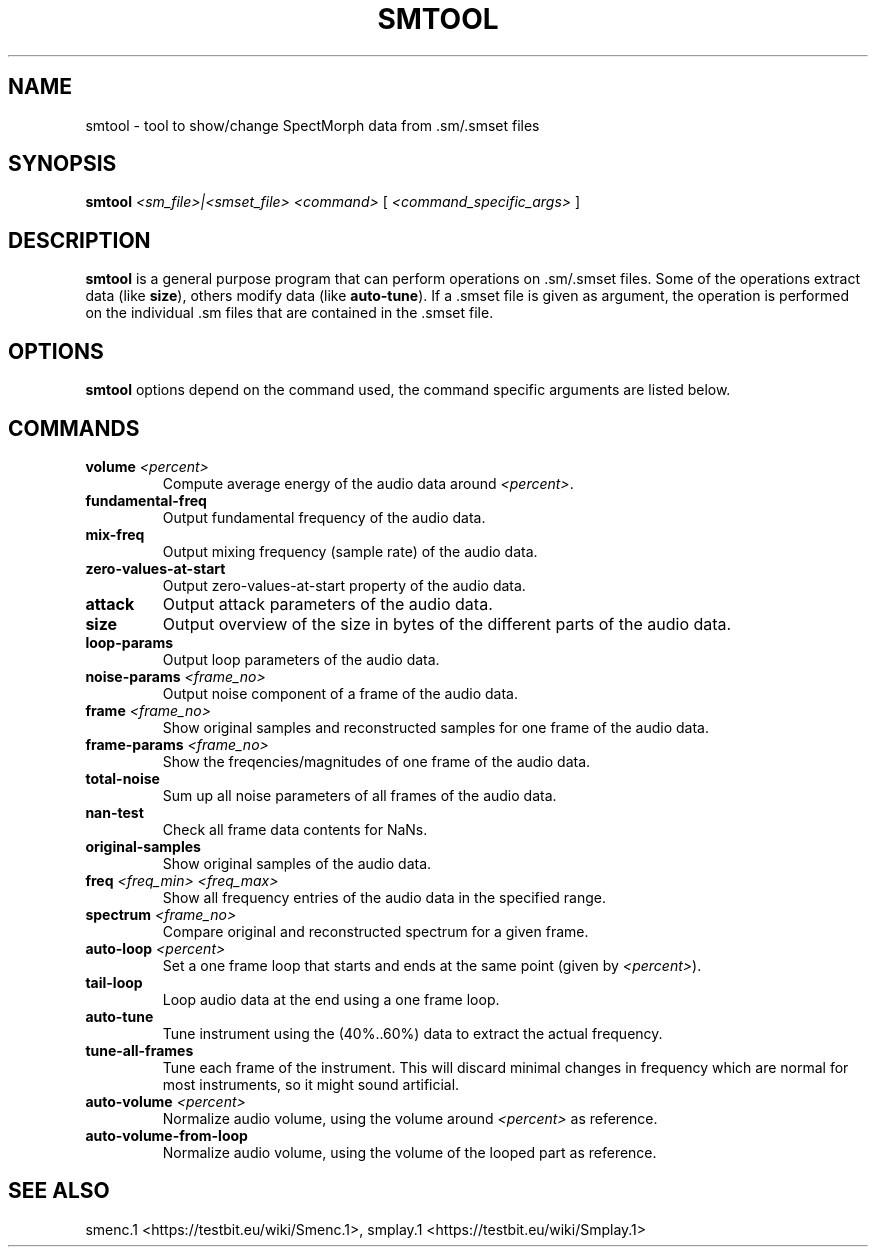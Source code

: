 .TH "SMTOOL" "1" "2011\-07\-20" "Revision 586" "smtool Manual Page"

.SH NAME

smtool - tool to show/change SpectMorph data from .sm/.smset files

.SH SYNOPSIS

\fBsmtool\fR \fI<sm_file>|<smset_file>\fR \fI<command>\fR [ \fI<command_specific_args>\fR ]

.SH DESCRIPTION

\fBsmtool\fR is a general purpose program that can perform operations on .sm/.smset files. Some of the operations extract data (like \fBsize\fR), others modify data (like \fBauto-tune\fR). If a .smset file is given as argument, the operation is performed on the individual .sm files that are contained in the .smset file.

.SH OPTIONS

\fBsmtool\fR options depend on the command used, the command specific arguments are listed below.

.SH COMMANDS
.TP
\fBvolume\fR \fI<percent>\fR
Compute average energy of the audio data around \fI<percent>\fR.
.PP
.TP
\fBfundamental-freq\fR
Output fundamental frequency of the audio data.
.PP
.TP
\fBmix-freq\fR
Output mixing frequency (sample rate) of the audio data.
.PP
.TP
\fBzero-values-at-start\fR
Output zero-values-at-start property of the audio data.
.PP
.TP
\fBattack\fR
Output attack parameters of the audio data.
.PP
.TP
\fBsize\fR
Output overview of the size in bytes of the different parts of the audio data.
.PP
.TP
\fBloop-params\fR
Output loop parameters of the audio data.
.PP
.TP
\fBnoise-params\fR \fI<frame_no>\fR
Output noise component of a frame of the audio data.
.PP
.TP
\fBframe\fR \fI<frame_no>\fR
Show original samples and reconstructed samples for one frame of the audio data.
.PP
.TP
\fBframe-params\fR \fI<frame_no>\fR
Show the freqencies/magnitudes of one frame of the audio data.
.PP
.TP
\fBtotal-noise\fR
Sum up all noise parameters of all frames of the audio data.
.PP
.TP
\fBnan-test\fR
Check all frame data contents for NaNs.
.PP
.TP
\fBoriginal-samples\fR
Show original samples of the audio data.
.PP
.TP
\fBfreq\fR \fI<freq_min>\fR \fI<freq_max>\fR
Show all frequency entries of the audio data in the specified range.
.PP
.TP
\fBspectrum\fR \fI<frame_no>\fR
Compare original and reconstructed spectrum for a given frame.
.PP
.TP
\fBauto-loop\fR \fI<percent>\fR
Set a one frame loop that starts and ends at the same point (given by \fI<percent>\fR).
.PP
.TP
\fBtail-loop\fR
Loop audio data at the end using a one frame loop.
.PP
.TP
\fBauto-tune\fR
Tune instrument using the (40%..60%) data to extract the actual frequency.
.PP
.TP
\fBtune-all-frames\fR
Tune each frame of the instrument. This will discard minimal changes in frequency which are normal for most instruments, so it might sound artificial.
.PP
.TP
\fBauto-volume\fR \fI<percent>\fR
Normalize audio volume, using the volume around \fI<percent>\fR as reference.
.PP
.TP
\fBauto-volume-from-loop\fR
Normalize audio volume, using the volume of the looped part as reference.
.PP

.SH SEE ALSO

smenc.1 <https://testbit.eu/wiki/Smenc.1>,
smplay.1 <https://testbit.eu/wiki/Smplay.1>

